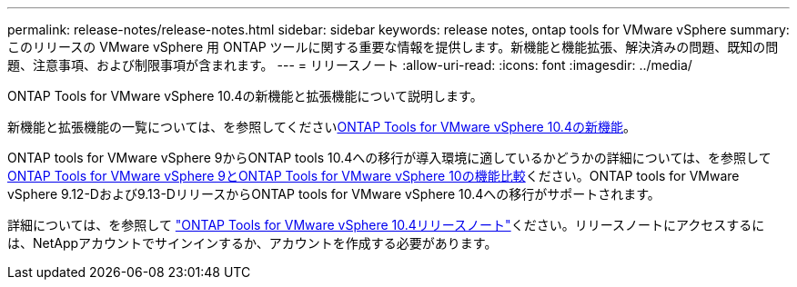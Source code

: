 ---
permalink: release-notes/release-notes.html 
sidebar: sidebar 
keywords: release notes, ontap tools for VMware vSphere 
summary: このリリースの VMware vSphere 用 ONTAP ツールに関する重要な情報を提供します。新機能と機能拡張、解決済みの問題、既知の問題、注意事項、および制限事項が含まれます。 
---
= リリースノート
:allow-uri-read: 
:icons: font
:imagesdir: ../media/


[role="lead"]
ONTAP Tools for VMware vSphere 10.4の新機能と拡張機能について説明します。

新機能と拡張機能の一覧については、を参照してくださいxref:whats-new.adoc[ONTAP Tools for VMware vSphere 10.4の新機能]。

ONTAP tools for VMware vSphere 9からONTAP tools 10.4への移行が導入環境に適しているかどうかの詳細については、を参照してxref:ontap-tools-9-ontap-tools-10-feature-comparison.adoc[ONTAP Tools for VMware vSphere 9とONTAP Tools for VMware vSphere 10の機能比較]ください。ONTAP tools for VMware vSphere 9.12-Dおよび9.13-DリリースからONTAP tools for VMware vSphere 10.4への移行がサポートされます。

詳細については、を参照して https://library.netapp.com/ecm/ecm_download_file/ECMLP3343864["ONTAP Tools for VMware vSphere 10.4リリースノート"^]ください。リリースノートにアクセスするには、NetAppアカウントでサインインするか、アカウントを作成する必要があります。
